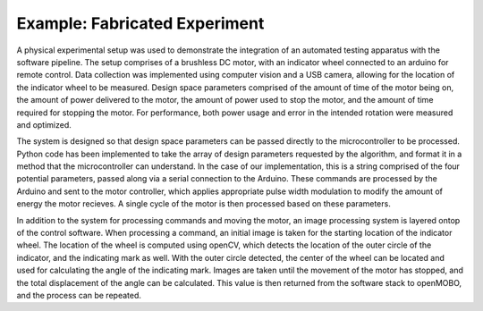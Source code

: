 ------------------------------
Example: Fabricated Experiment
------------------------------

A physical experimental setup was used to demonstrate the integration of an automated testing apparatus with the software pipeline.
The setup comprises of a brushless DC motor, with an indicator wheel connected to an arduino for remote control.
Data collection was implemented using computer vision and a USB camera, allowing for the location of the indicator wheel to be measured.
Design space parameters comprised of the amount of time of the motor being on, the amount of power delivered to the motor, the amount of power used to stop the motor, and the amount of time required for stopping the motor.
For performance, both power usage and error in the intended rotation were measured and optimized. 

.. image:: placeHolder.png

The system is designed so that design space parameters can be passed directly to the microcontroller to be processed.
Python code has been implemented to take the array of design parameters requested by the algorithm, and format it in a method that the microcontroller can understand.
In the case of our implementation, this is a string comprised of the four potential parameters, passed along via a serial connection to the Arduino.
These commands are processed by the Arduino and sent to the motor controller, which applies appropriate pulse width modulation to modify the amount of energy the motor recieves.
A single cycle of the motor is then processed based on these parameters. 

In addition to the system for processing commands and moving the motor, an image processing system is layered ontop of the control software.
When processing a command, an initial image is taken for the starting location of the indicator wheel. 
The location of the wheel is computed using openCV, which detects the location of the outer circle of the indicator, and the indicating mark as well.
With the outer circle detected, the center of the wheel can be located and used for calculating the angle of the indicating mark.
Images are taken until the movement of the motor has stopped, and the total displacement of the angle can be calculated. 
This value is then returned from the software stack to openMOBO, and the process can be repeated.